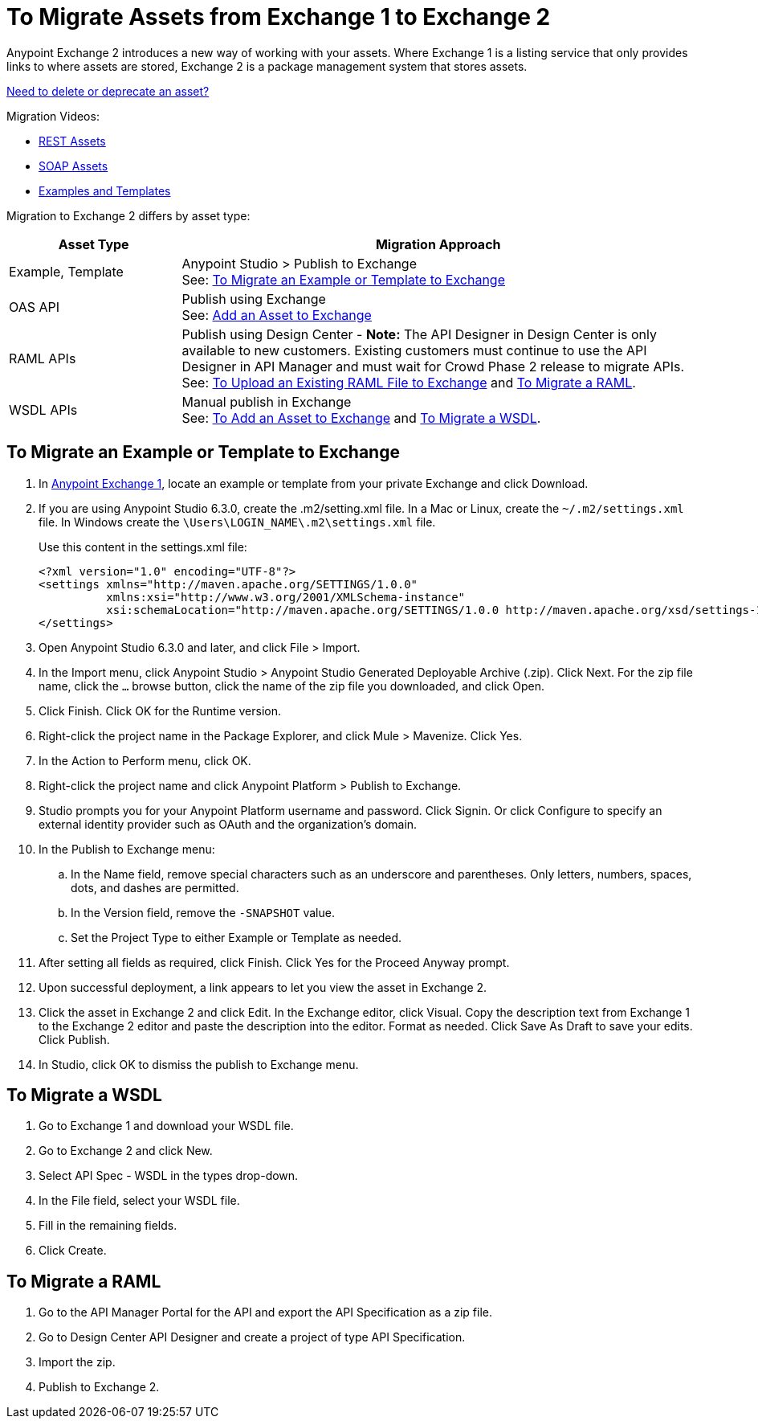 = To Migrate Assets from Exchange 1 to Exchange 2
:keywords: exchange, migrate, migration, exchange 1, exchange 2, anypoint exchange

Anypoint Exchange 2 introduces a new way of working with your assets. Where Exchange 1 is a listing service that only provides links to where assets are stored, Exchange 2 is a package management system that stores assets. 

link:/anypoint-exchange/ex2-delete[Need to delete or deprecate an asset?]

Migration Videos:

* https://youtu.be/WTIJrYydViQ[REST Assets]
* https://youtu.be/BOAR9glreMw[SOAP Assets]
* https://youtu.be/kcIdsbJ7Puc[Examples and Templates]

Migration to Exchange 2 differs by asset type:

[%header,cols="25a,75a"]
|===
|Asset Type |Migration Approach
|Example, Template |Anypoint Studio > Publish to Exchange +
See: <<To Migrate an Example or Template to Exchange>>
|OAS API |Publish using Exchange +
See: link:/anypoint-exchange/ex2-add-asset[Add an Asset to Exchange]
|RAML APIs |Publish using Design Center - *Note:* The API Designer in Design Center is only available to new customers. Existing customers must continue to use the API Designer in API Manager and must wait for Crowd Phase 2 release to migrate APIs.  +
See: link:/design-center/v/1.0/upload-raml-task[To Upload an Existing RAML File to Exchange] and <<To Migrate a RAML>>. 
|WSDL APIs |Manual publish in Exchange +
See: link:/anypoint-exchange/ex2-add-asset[To Add an Asset to Exchange] and <<To Migrate a WSDL>>.
|===	


== To Migrate an Example or Template to Exchange

. In https://anypoint.mulesoft.com/exchange1/#!/[Anypoint Exchange 1], locate an example or template from your private Exchange and click Download.
. If you are using Anypoint Studio 6.3.0, create the .m2/setting.xml file. In a Mac or Linux, create the `~/.m2/settings.xml` file. In Windows create the `\Users\LOGIN_NAME\.m2\settings.xml` file.
+
Use this content in the settings.xml file:
+
[source,xml,linenums]
----
<?xml version="1.0" encoding="UTF-8"?>
<settings xmlns="http://maven.apache.org/SETTINGS/1.0.0"
          xmlns:xsi="http://www.w3.org/2001/XMLSchema-instance"
          xsi:schemaLocation="http://maven.apache.org/SETTINGS/1.0.0 http://maven.apache.org/xsd/settings-1.0.0.xsd">
</settings>
----
+
. Open Anypoint Studio 6.3.0 and later, and click File > Import. 
. In the Import menu, click Anypoint Studio > Anypoint Studio Generated Deployable Archive (.zip). Click Next. For the zip file name, click the `...` browse button, click the name of the zip file you downloaded, and click Open. 
. Click Finish. Click OK for the Runtime version. 
. Right-click the project name in the Package Explorer, and click Mule > Mavenize. Click Yes.
. In the Action to Perform menu, click OK. 
. Right-click the project name and click Anypoint Platform > Publish to Exchange.
. Studio prompts you for your Anypoint Platform username and password. Click Signin. Or click Configure to specify an external identity provider such as OAuth and the organization's domain.
. In the Publish to Exchange menu:
.. In the Name field, remove special characters such as an underscore and parentheses. Only letters, numbers, spaces, dots, and dashes are permitted.
.. In the Version field, remove the `-SNAPSHOT` value.
.. Set the Project Type to either Example or Template as needed.
. After setting all fields as required, click Finish. Click Yes for the Proceed Anyway prompt.
. Upon successful deployment, a link appears to let you view the asset in Exchange 2.
. Click the asset in Exchange 2 and click Edit. In the Exchange editor, click Visual. Copy the description text from Exchange 1 to the Exchange 2 editor and paste the description into the editor. Format as needed. Click Save As Draft to save 
your edits. Click Publish.
. In Studio, click OK to dismiss the publish to Exchange menu.

== To Migrate a WSDL

. Go to Exchange 1 and download your WSDL file.
. Go to Exchange 2 and click New.
. Select API Spec - WSDL in the types drop-down.
. In the File field, select your WSDL file.
. Fill in the remaining fields.
. Click Create.


== To Migrate a RAML

. Go to the API Manager Portal for the API and export the API Specification as a zip file.
. Go to Design Center API Designer and create a project of type API Specification.
. Import the zip.
. Publish to Exchange 2.

